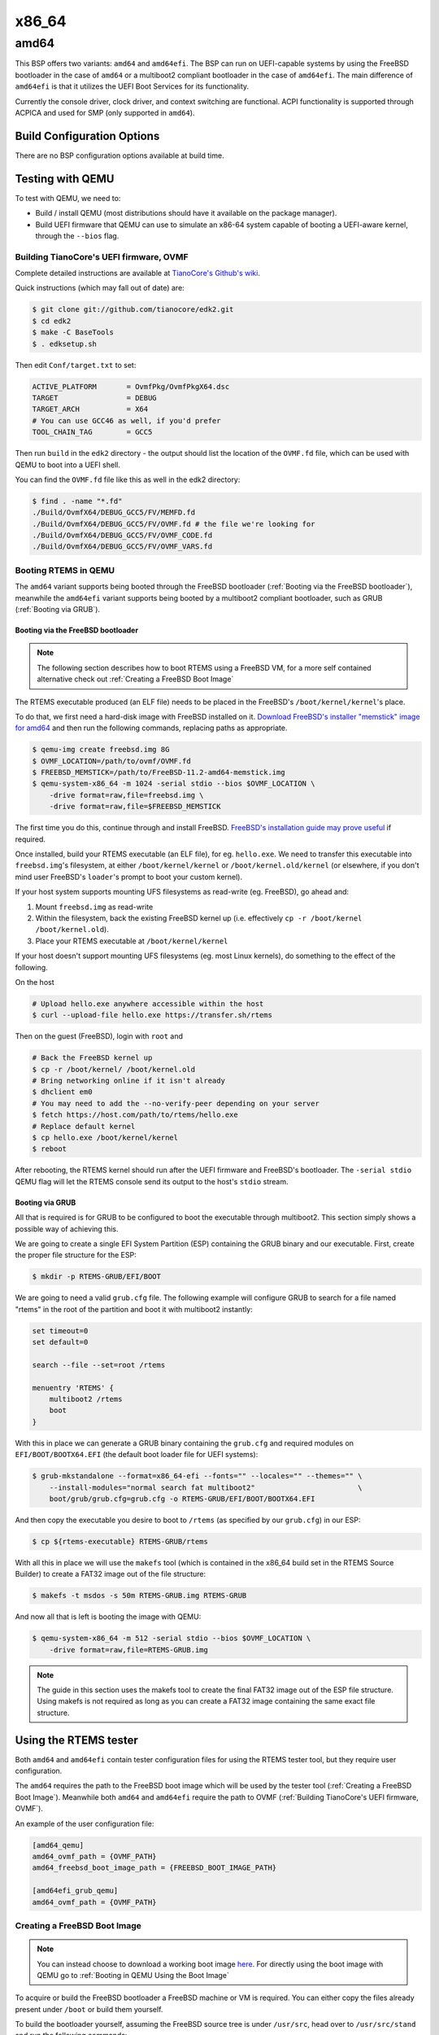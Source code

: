 .. SPDX-License-Identifier: CC-BY-SA-4.0

.. Copyright (C) 2024 Matheus Pecoraro <matpecor@gmail.com>
.. Copyright (C) 2018 Amaan Cheval <amaan.cheval@gmail.com>
.. Copyright (C) 2018 embedded brains GmbH & Co. KG

x86_64
******

amd64
=====

This BSP offers two variants: ``amd64`` and ``amd64efi``. The BSP can run on
UEFI-capable systems by using the FreeBSD bootloader in the case of ``amd64``
or a multiboot2 compliant bootloader in the case of ``amd64efi``. The main
difference of ``amd64efi`` is that it utilizes the UEFI Boot Services for its
functionality.

Currently the console driver, clock driver, and context switching are
functional. ACPI functionality is supported through ACPICA and used for SMP
(only supported in ``amd64``).

Build Configuration Options
---------------------------

There are no BSP configuration options available at build time.

Testing with QEMU
-----------------

To test with QEMU, we need to:

- Build / install QEMU (most distributions should have it available on the
  package manager).
- Build UEFI firmware that QEMU can use to simulate an x86-64 system capable of
  booting a UEFI-aware kernel, through the ``--bios`` flag.

.. _Building TianoCore's UEFI firmware, OVMF:

Building TianoCore's UEFI firmware, OVMF
^^^^^^^^^^^^^^^^^^^^^^^^^^^^^^^^^^^^^^^^

Complete detailed instructions are available at `TianoCore's Github's wiki
<https://github.com/tianocore/tianocore.github.io/wiki/How-to-build-OVMF>`_.

Quick instructions (which may fall out of date) are:

.. code-block:: none

    $ git clone git://github.com/tianocore/edk2.git
    $ cd edk2
    $ make -C BaseTools
    $ . edksetup.sh

Then edit ``Conf/target.txt`` to set:

.. code-block:: ini

    ACTIVE_PLATFORM       = OvmfPkg/OvmfPkgX64.dsc
    TARGET                = DEBUG
    TARGET_ARCH           = X64
    # You can use GCC46 as well, if you'd prefer
    TOOL_CHAIN_TAG        = GCC5

Then run ``build`` in the ``edk2`` directory - the output should list the
location of the ``OVMF.fd`` file, which can be used with QEMU to boot into a UEFI
shell.

You can find the ``OVMF.fd`` file like this as well in the edk2 directory:

.. code-block:: none

    $ find . -name "*.fd"
    ./Build/OvmfX64/DEBUG_GCC5/FV/MEMFD.fd
    ./Build/OvmfX64/DEBUG_GCC5/FV/OVMF.fd # the file we're looking for
    ./Build/OvmfX64/DEBUG_GCC5/FV/OVMF_CODE.fd
    ./Build/OvmfX64/DEBUG_GCC5/FV/OVMF_VARS.fd

Booting RTEMS in QEMU
^^^^^^^^^^^^^^^^^^^^^

The ``amd64`` variant supports being booted through the FreeBSD bootloader
(:ref:`Booting via the FreeBSD bootloader`), meanwhile the ``amd64efi`` variant
supports being booted by a multiboot2 compliant bootloader, such as GRUB
(:ref:`Booting via GRUB`).

.. _Booting via the FreeBSD bootloader:

Booting via the FreeBSD bootloader
~~~~~~~~~~~~~~~~~~~~~~~~~~~~~~~~~~

.. note::
  The following section describes how to boot RTEMS using a FreeBSD VM, for a
  more self contained alternative check out :ref:`Creating a FreeBSD Boot Image`

The RTEMS executable produced (an ELF file) needs to be placed in the FreeBSD's
``/boot/kernel/kernel``'s place.

To do that, we first need a hard-disk image with FreeBSD installed on
it. `Download FreeBSD's installer "memstick" image for amd64
<https://www.freebsd.org/where.html>`_ and then run the following commands,
replacing paths as appropriate.

.. code-block:: none

  $ qemu-img create freebsd.img 8G
  $ OVMF_LOCATION=/path/to/ovmf/OVMF.fd
  $ FREEBSD_MEMSTICK=/path/to/FreeBSD-11.2-amd64-memstick.img
  $ qemu-system-x86_64 -m 1024 -serial stdio --bios $OVMF_LOCATION \
      -drive format=raw,file=freebsd.img \
      -drive format=raw,file=$FREEBSD_MEMSTICK

The first time you do this, continue through and install FreeBSD. `FreeBSD's
installation guide may prove useful
<https://www.freebsd.org/doc/handbook/bsdinstall-start.html>`_ if required.

Once installed, build your RTEMS executable (an ELF file), for
eg. ``hello.exe``. We need to transfer this executable into ``freebsd.img``'s
filesystem, at either ``/boot/kernel/kernel`` or ``/boot/kernel.old/kernel`` (or
elsewhere, if you don't mind user FreeBSD's ``loader``'s prompt to boot your
custom kernel).

If your host system supports mounting UFS filesystems as read-write
(eg. FreeBSD), go ahead and:

1. Mount ``freebsd.img`` as read-write
2. Within the filesystem, back the existing FreeBSD kernel up (i.e. effectively
   ``cp -r /boot/kernel /boot/kernel.old``).
3. Place your RTEMS executable at ``/boot/kernel/kernel``

If your host doesn't support mounting UFS filesystems (eg. most Linux kernels),
do something to the effect of the following.

On the host

.. code-block:: none

   # Upload hello.exe anywhere accessible within the host
   $ curl --upload-file hello.exe https://transfer.sh/rtems

Then on the guest (FreeBSD), login with ``root`` and

.. code-block:: none

   # Back the FreeBSD kernel up
   $ cp -r /boot/kernel/ /boot/kernel.old
   # Bring networking online if it isn't already
   $ dhclient em0
   # You may need to add the --no-verify-peer depending on your server
   $ fetch https://host.com/path/to/rtems/hello.exe
   # Replace default kernel
   $ cp hello.exe /boot/kernel/kernel
   $ reboot

After rebooting, the RTEMS kernel should run after the UEFI firmware and
FreeBSD's bootloader. The ``-serial stdio`` QEMU flag will let the RTEMS console
send its output to the host's ``stdio`` stream.

.. _Booting via GRUB:

Booting via GRUB
~~~~~~~~~~~~~~~~

All that is required is for GRUB to be configured to boot the executable through
multiboot2. This section simply shows a possible way of achieving this.

We are going to create a single EFI System Partition (ESP) containing the
GRUB binary and our executable. First, create the proper file structure for the
ESP:

.. code-block:: none

  $ mkdir -p RTEMS-GRUB/EFI/BOOT

We are going to need a valid ``grub.cfg`` file. The following example will
configure GRUB to search for a file named "rtems" in the root of the partition
and boot it with multiboot2 instantly:

.. code-block:: none

  set timeout=0
  set default=0

  search --file --set=root /rtems

  menuentry 'RTEMS' {
      multiboot2 /rtems
      boot
  }

With this in place we can generate a GRUB binary containing the ``grub.cfg`` and
required modules on ``EFI/BOOT/BOOTX64.EFI`` (the default boot loader file for
UEFI systems):

.. code-block:: none

  $ grub-mkstandalone --format=x86_64-efi --fonts="" --locales="" --themes="" \
      --install-modules="normal search fat multiboot2"                        \
      boot/grub/grub.cfg=grub.cfg -o RTEMS-GRUB/EFI/BOOT/BOOTX64.EFI

And then copy the executable you desire to boot to ``/rtems`` (as specified by
our ``grub.cfg``) in our ESP:

.. code-block:: none

  $ cp ${rtems-executable} RTEMS-GRUB/rtems

With all this in place we will use the ``makefs`` tool (which is contained in
the x86_64 build set in the RTEMS Source Builder) to create a FAT32 image out of
the file structure:

.. code-block:: none

  $ makefs -t msdos -s 50m RTEMS-GRUB.img RTEMS-GRUB

And now all that is left is booting the image with QEMU:

.. code-block:: none

  $ qemu-system-x86_64 -m 512 -serial stdio --bios $OVMF_LOCATION \
      -drive format=raw,file=RTEMS-GRUB.img

.. note::
  The guide in this section uses the makefs tool to create the final FAT32 image
  out of the ESP file structure. Using makefs is not required as long as you can
  create a FAT32 image containing the same exact file structure.

Using the RTEMS tester
----------------------

Both ``amd64`` and ``amd64efi`` contain tester configuration files for using the
RTEMS tester tool, but they require user configuration.

The ``amd64`` requires the path to the FreeBSD boot image which will be used by
the tester tool (:ref:`Creating a FreeBSD Boot Image`). Meanwhile both ``amd64``
and ``amd64efi`` require the path to OVMF
(:ref:`Building TianoCore's UEFI firmware, OVMF`).

An example of the user configuration file:

.. code-block:: none

  [amd64_qemu]
  amd64_ovmf_path = {OVMF_PATH}
  amd64_freebsd_boot_image_path = {FREEBSD_BOOT_IMAGE_PATH}

  [amd64efi_grub_qemu]
  amd64_ovmf_path = {OVMF_PATH}

.. _Creating a FreeBSD Boot Image:

Creating a FreeBSD Boot Image
^^^^^^^^^^^^^^^^^^^^^^^^^^^^^

.. note::
  You can instead choose to download a working boot image `here
  <https://ftp.rtems.org/pub/rtems/archive/misc/FreeBSD/boot/2024-10-01/>`_.
  For directly using the boot image with QEMU go to
  :ref:`Booting in QEMU Using the Boot Image`

To acquire or build the FreeBSD bootloader a FreeBSD machine or VM is required.
You can either copy the files already present under ``/boot`` or build them
yourself.

To build the bootloader yourself, assuming the FreeBSD source tree is under
``/usr/src``, head over to ``/usr/src/stand`` and run the following commands:

.. code-block:: none

  $ make
  $ make install DESTDIR={bootloader-path}

.. note::
  The directories ``usr/share/man/man3``, ``usr/share/man/man5``, and
  ``usr/share/man/man8`` must be created under ``{bootloader-path}`` before
  running ``make install``

Next create the EFI disk image with the FreeBSD bootloader under
``EFI/BOOT/BOOTX64.EFI`` (the default boot loader file for UEFI systems):

.. code-block:: none

  $ mkdir -p efi-image/EFI/BOOT/
  $ cp {bootloader-path}/loader.efi efi-image/EFI/BOOT/BOOTX64.EFI
  $ makefs -t msdos -s 1m EFI.img efi-image

And then the FreeBSD Root FS disk image:

.. code-block:: none

  $ mkdir -p rootfs-image/boot/
  $ cp -r {bootloader-path}/defaults rootfs-image/boot/
  $ cp -r {bootloader-path}/lua rootfs-image/boot/

The following configuration file will instruct the FreeBSD loader to instantly
load the file ``/rtems`` contained in the second disk. It should be created
under ``rootfs-image/boot/loader.conf``

.. code-block:: none

  beastie_disable="YES"
  kernel="/rtems"
  currdev="disk1"
  autoboot_delay="0"

And then we can convert ``rootfs-image`` to an UFS disk image and use the
``mkimg`` tool to create a singular image with both partitions:

.. code-block:: none

  makefs -t ffs -o version=2 ROOTFS.img rootfs-image
  mkimg -s gpt -p efi:=EFI.img -p freebsd-ufs:=ROOTFS.img -o FreeBSDBoot.img

.. _Booting in QEMU Using the Boot Image:

Booting in QEMU Using the Boot Image:
~~~~~~~~~~~~~~~~~~~~~~~~~~~~~~~~~~~~~

You can use the boot image to run any rtems executable with QEMU as such:

.. code-block:: none

  $ mkdir rtems-image
  $ cp {rtems-executable} rtems-image/rtems
  $ makefs -t ffs -o version=2 rtems.img rtems-image
  $ qemu-system-x86_64 -m 1024 -serial stdio --bios {OVMF_LOCATION} \
      -drive format=raw,file=FreeBSDBoot.img \
      -drive format=raw,file=rtems.img

Paging
------

During the BSP's initialization, the paging tables are setup to identity-map the
first 512GiB, i.e. virtual addresses are the same as physical addresses for the
first 512GiB.

The page structures are set up statically with 1GiB super-pages.

.. note::
  Page-faults are not handled.

.. warning::
  RAM size is not detected dynamically and defaults to 1GiB, if the
  configuration-time ``RamSize`` parameter is not used.

Interrupt Setup
---------------

Interrupt vectors ``0`` through ``32`` (i.e. 33 interrupt vectors in total) are
setup as "RTEMS interrupts", which can be hooked through
``rtems_interrupt_handler_install``.

The Interrupt Descriptor Table supports a total of 256 possible vectors (0
through 255), which leaves a lot of room for "raw interrupts", which can be
hooked through ``_CPU_ISR_install_raw_handler``.

Since the APIC needs to be used for the clock driver, the PIC is remapped (IRQ0
of the PIC is redirected to vector 32, and so on), and then all interrupts are
masked to disable the PIC. In this state, the PIC may _still_ produce spurious
interrupts (IRQ7 and IRQ15, redirected to vector 39 and vector 47 respectively).

The clock driver triggers the initialization of the APIC and then the APIC
timer.

The I/O APIC is not supported at the moment.

.. note::
  IRQ32 is reserved by default for the APIC timer (see following section).

  IRQ33 is reserved by default for interprocessor interrupts if SMP is enabled.

  IRQ255 is reserved by default for the APIC's spurious vector.

.. warning::
  Besides the first 33 vectors (0 through 32), and vector 255 (the APIC spurious
  vector), no other handlers are attached by default.

Clock Driver
------------

amd64
^^^^^

The clock driver currently uses the APIC timer. Since the APIC timer runs at the
CPU bus frequency, which can't be detected easily, the PIT is used to calibrate
the APIC timer, and then the APIC timer is enabled in periodic mode, with the
initial counter setup such that interrupts fire at the same frequency as the
clock tick frequency, as requested by ``CONFIGURE_MICROSECONDS_PER_TICK``.

amd64efi
^^^^^^^^

The clock driver uses the **SetTimer** UEFI boot service.

Console Driver
--------------

amd64
^^^^^

The console driver defaults to using the ``COM1`` UART port (at I/O port
``0x3F8``), using the ``NS16550`` polled driver.

amd64efi
^^^^^^^^

The console driver uses the UEFI Simple Text Output Protocol
